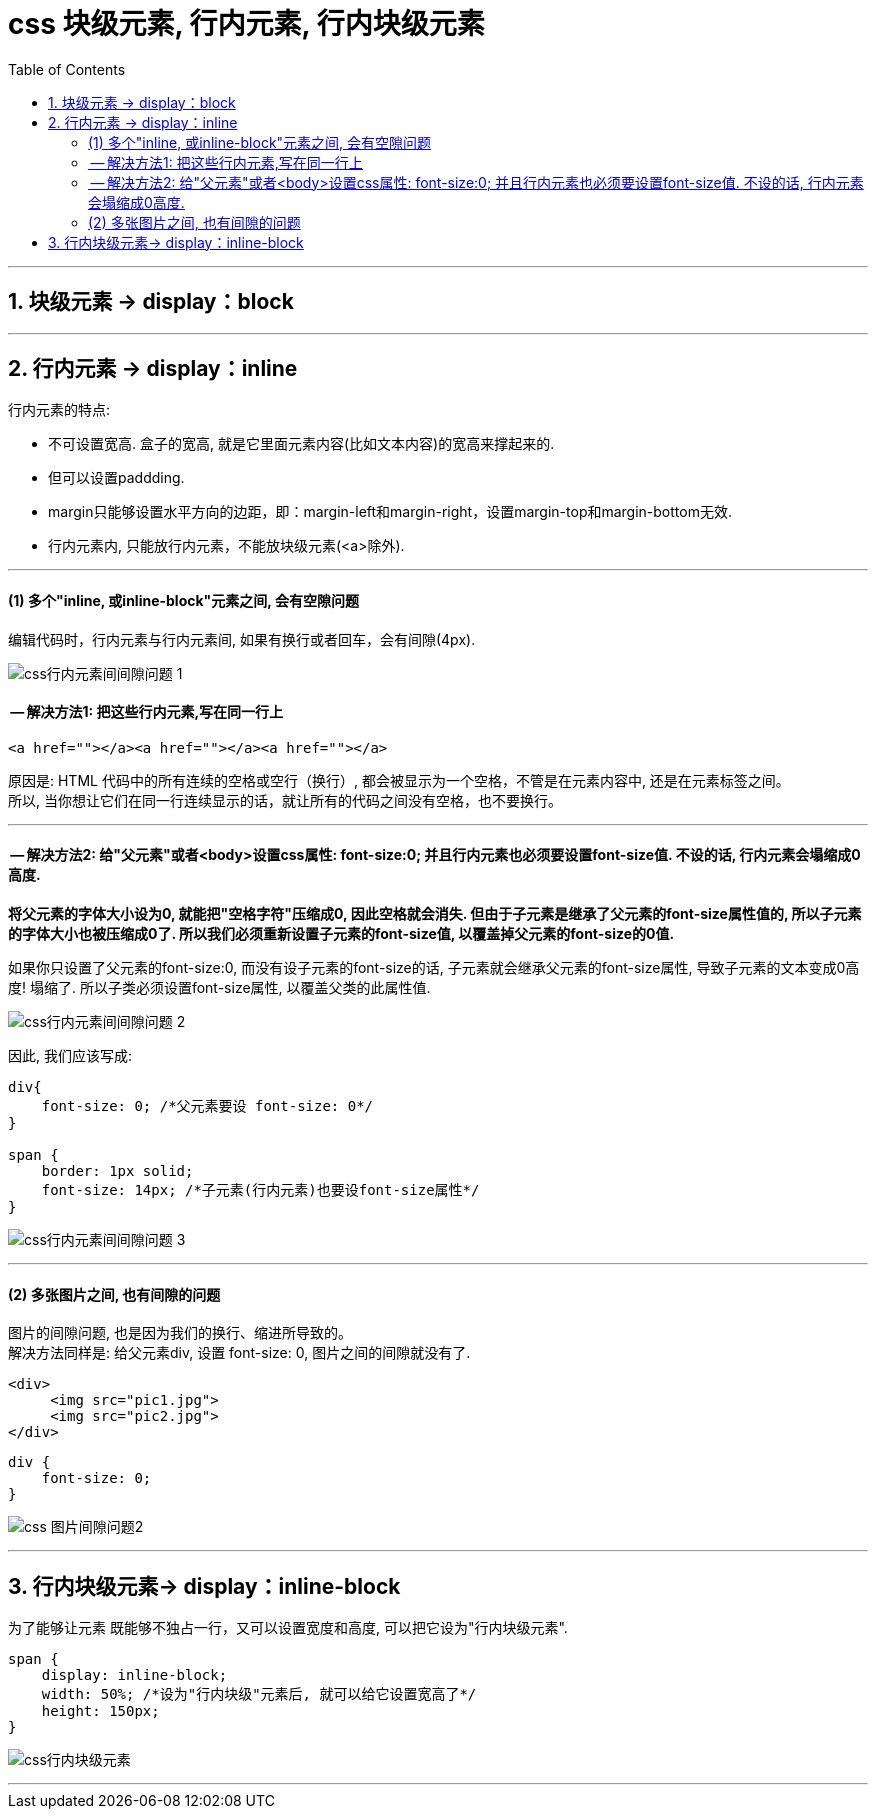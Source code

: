 
= css 块级元素, 行内元素, 行内块级元素
:toc:

---



== 1. 块级元素 -> display：block

---

== 2. 行内元素 -> display：inline

行内元素的特点:

- 不可设置宽高. 盒子的宽高, 就是它里面元素内容(比如文本内容)的宽高来撑起来的.
- 但可以设置paddding.
- margin只能够设置水平方向的边距，即：margin-left和margin-right，设置margin-top和margin-bottom无效.
- 行内元素内, 只能放行内元素，不能放块级元素(<a>除外).

---

==== (1) 多个"inline, 或inline-block"元素之间, 会有空隙问题

编辑代码时，行内元素与行内元素间, 如果有换行或者回车，会有间隙(4px).

image:./img_ui/css行内元素间间隙问题-1.png[]

==== -- 解决方法1: 把这些行内元素,写在同一行上

[source,html]
....
<a href=""></a><a href=""></a><a href=""></a>
....

原因是: HTML 代码中的所有连续的空格或空行（换行）, 都会被显示为一个空格，不管是在元素内容中, 还是在元素标签之间。 +
所以, 当你想让它们在同一行连续显示的话，就让所有的代码之间没有空格，也不要换行。

---

==== -- 解决方法2: 给"父元素"或者<body>设置css属性: font-size:0; 并且行内元素也必须要设置font-size值. 不设的话, 行内元素会塌缩成0高度.

**将父元素的字体大小设为0, 就能把"空格字符"压缩成0, 因此空格就会消失. 但由于子元素是继承了父元素的font-size属性值的, 所以子元素的字体大小也被压缩成0了. 所以我们必须重新设置子元素的font-size值, 以覆盖掉父元素的font-size的0值.**

如果你只设置了父元素的font-size:0, 而没有设子元素的font-size的话, 子元素就会继承父元素的font-size属性, 导致子元素的文本变成0高度! 塌缩了. 所以子类必须设置font-size属性, 以覆盖父类的此属性值.

image:./img_ui/css行内元素间间隙问题-2.png[]

因此, 我们应该写成:
[source, css]
....
div{
    font-size: 0; /*父元素要设 font-size: 0*/
}

span {
    border: 1px solid;
    font-size: 14px; /*子元素(行内元素)也要设font-size属性*/
}
....

image:./img_ui/css行内元素间间隙问题-3.png[]

---

==== (2) 多张图片之间, 也有间隙的问题

图片的间隙问题, 也是因为我们的换行、缩进所导致的。 +
解决方法同样是: 给父元素div, 设置 font-size: 0, 图片之间的间隙就没有了.

[source,html]
....
<div>
     <img src="pic1.jpg">
     <img src="pic2.jpg">
</div>
....

[source,css]
....
div {
    font-size: 0;
}
....

image:./img_ui/css 图片间隙问题2.png[]

---

== 3. 行内块级元素-> display：inline-block

为了能够让元素 既能够不独占一行，又可以设置宽度和高度, 可以把它设为"行内块级元素".


[source, css]
....
span {
    display: inline-block;
    width: 50%; /*设为"行内块级"元素后, 就可以给它设置宽高了*/
    height: 150px;
}
....

image:./img_ui/css行内块级元素.png[]

---

